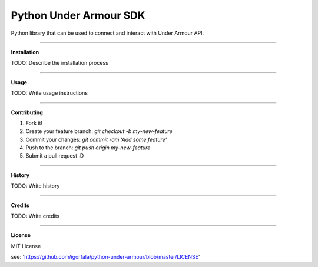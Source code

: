 Python Under Armour SDK
=======================
Python library that can be used to connect and interact with Under Armour API.

----

**Installation**

TODO: Describe the installation process

----

**Usage**

TODO: Write usage instructions

----

**Contributing**

1. Fork it!

2. Create your feature branch: `git checkout -b my-new-feature`

3. Commit your changes: `git commit -am 'Add some feature'`

4. Push to the branch: `git push origin my-new-feature`

5. Submit a pull request :D

----

**History**

TODO: Write history

----

**Credits**

TODO: Write credits

----

**License**

MIT License

see: 'https://github.com/igorfala/python-under-armour/blob/master/LICENSE'
